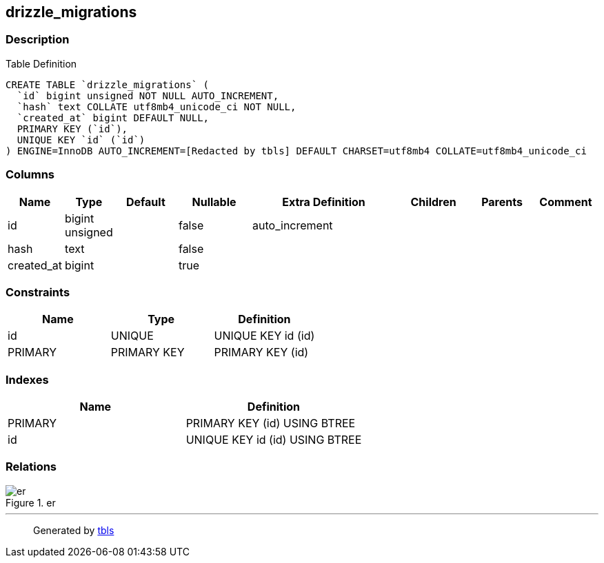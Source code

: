 == drizzle_migrations

=== Description

Table Definition

[source,sql]
----
CREATE TABLE `drizzle_migrations` (
  `id` bigint unsigned NOT NULL AUTO_INCREMENT,
  `hash` text COLLATE utf8mb4_unicode_ci NOT NULL,
  `created_at` bigint DEFAULT NULL,
  PRIMARY KEY (`id`),
  UNIQUE KEY `id` (`id`)
) ENGINE=InnoDB AUTO_INCREMENT=[Redacted by tbls] DEFAULT CHARSET=utf8mb4 COLLATE=utf8mb4_unicode_ci
----

=== Columns

[width="100%",cols="9%,6%,11%,13%,26%,13%,11%,11%",options="header",]
|===
|Name |Type |Default |Nullable |Extra Definition |Children |Parents
|Comment
|id |bigint unsigned | |false |auto_increment | | |

|hash |text | |false | | | |

|created_at |bigint | |true | | | |
|===

=== Constraints

[cols=",,",options="header",]
|===
|Name |Type |Definition
|id |UNIQUE |UNIQUE KEY id (id)
|PRIMARY |PRIMARY KEY |PRIMARY KEY (id)
|===

=== Indexes

[cols=",",options="header",]
|===
|Name |Definition
|PRIMARY |PRIMARY KEY (id) USING BTREE
|id |UNIQUE KEY id (id) USING BTREE
|===

=== Relations

.er
image::drizzle_migrations.svg[er]

'''''

____
Generated by https://github.com/k1LoW/tbls[tbls]
____
